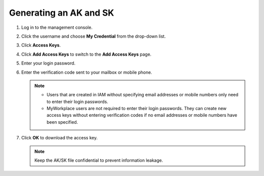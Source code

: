 .. _apig-en-api-180328005:

Generating an AK and SK
=======================

1. Log in to the management console.

2. Click the username and choose **My Credential** from the drop-down list.

3. Click **Access Keys**.

4. Click **Add Access Keys** to switch to the **Add Access Keys** page.

5. Enter your login password.

6. Enter the verification code sent to your mailbox or mobile phone.


   .. note::

      -  Users that are created in IAM without specifying email addresses or mobile numbers only need to enter their login passwords.

      -  MyWorkplace users are not required to enter their login passwords. They can create new access keys without entering verification codes if no email addresses
         or mobile numbers have been specified.

7. Click **OK** to download the access key.

   .. note::

      Keep the AK/SK file confidential to prevent information leakage.
